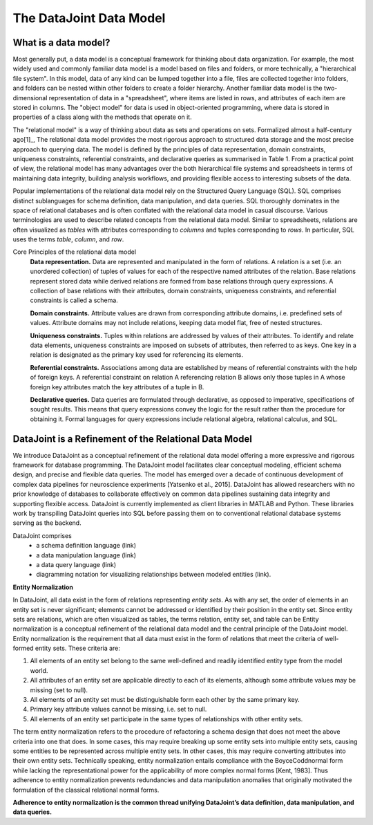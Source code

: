 .. progress: 8.0 20% Jake

The DataJoint Data Model
========================

What is a data model? 
---------------------
Most generally put, a data model is a conceptual framework for thinking about data organization. For example, the most widely used and commonly familiar data model is a model based on files and folders, or more technically, a "hierarchical file system". In this model, data of any kind can be lumped together into a file, files are collected together into folders, and folders can be nested within other folders to create a folder hierarchy. Another familiar data model is the two-dimensional representation of data in a "spreadsheet", where items are listed in rows, and attributes of each item are stored in columns. The "object model" for data is used in object-oriented programming, where data is stored in properties of a class along with the methods that operate on it. 

The "relational model" is a way of thinking about data as sets and operations on sets. Formalized almost a half-century ago[1]_, The relational data model provides the most rigorous approach to structured data storage and the most precise approach to querying data. The model is defined by the principles of data representation, domain constraints, uniqueness constraints, referential constraints, and declarative queries as summarised in Table 1. From a practical point of view, the relational model has many advantages over the both hierarchical file systems and spreadsheets in terms of maintaining data integrity, building analysis workflows, and providing flexible access to interesting subsets of the data.

Popular implementations of the relational data model rely on the Structured Query Language (SQL). SQL comprises distinct sublanguages for schema definition, data manipulation, and data queries. SQL thoroughly dominates in the space of relational databases and is often
conflated with the relational data model in casual discourse. Various terminologies are used to describe related concepts
from the relational data model. Similar to spreadsheets, relations are often visualized as *tables* with attributes corresponding to *columns* and tuples corresponding to *rows*. In particular, SQL uses the terms *table*, *column*, and *row*. 

Core Principles of the relational data model
        **Data representation.** Data are represented and manipulated in the form of relations. A relation is a set (i.e. an unordered collection) of tuples of values for each of the respective named attributes of the relation. Base relations represent stored data while derived relations are formed from base relations through query expressions. A collection of base relations with their attributes, domain constraints, uniqueness constraints, and referential constraints is called a schema.
        
        **Domain constraints.** Attribute values are drawn from corresponding attribute domains, i.e. predefined sets of values. Attribute domains may not include relations, keeping data model flat, free of nested structures. 
        
        **Uniqueness constraints.** Tuples within relations are addressed by values of their attributes. To identify and relate data elements, uniqueness constraints are imposed on subsets of attributes, then referred to as keys. One key in a relation is designated as the primary key used for referencing its elements.
        
        **Referential constraints.** Associations among data are established by means of referential constraints with the help of foreign keys. A referential constraint on relation A referencing relation B allows only those tuples in A whose foreign key attributes match the key attributes of a tuple in B. 
        
        **Declarative queries.** Data queries are formulated through declarative, as opposed to imperative, specifications of sought results. This means that query expressions convey the logic for the result rather than the procedure for obtaining it. Formal languages for query expressions include relational algebra, relational calculus, and SQL.
        
DataJoint is a Refinement of the Relational Data Model
------------------------------------------------------

We introduce DataJoint as a conceptual refinement of the relational data model offering a more expressive and rigorous framework for database programming. The DataJoint model facilitates clear conceptual modeling, efficient schema design, and precise and flexible data queries. The model has emerged over a decade of continuous development of complex data pipelines for neuroscience experiments
[Yatsenko et al., 2015]. DataJoint has allowed researchers with no prior knowledge of databases to collaborate effectively on common data pipelines sustaining data integrity and supporting flexible access. DataJoint is currently implemented as client libraries in MATLAB and Python. These libraries work by transpiling DataJoint queries into SQL before passing them on to conventional
relational database systems serving as the backend. 

DataJoint comprises
 * a schema definition language (link)
 * a data manipulation language (link)
 * a data query language (link)
 * diagramming notation for visualizing relationships between modeled entities (link).

**Entity Normalization**

In DataJoint, all data exist in the form of relations representing *entity sets*. As with any set, the order of elements
in an entity set is never significant; elements cannot be addressed or identified by their position in the entity set. Since entity sets are relations, which are often visualized as tables, the terms relation, entity set, and table can be Entity normalization is a conceptual refinement of the relational data model and the central principle of the DataJoint model. Entity normalization is the requirement that all data must exist in the form of relations that meet the criteria of well-formed entity sets.
These criteria are:

1. All elements of an entity set belong to the same well-defined and readily identified entity type from the model world.
2. All attributes of an entity set are applicable directly to each of its elements, although some attribute values may be missing (set to null).
3. All elements of an entity set must be distinguishable form each other by the same primary key.
4. Primary key attribute values cannot be missing, i.e. set to null.
5. All elements of an entity set participate in the same types of relationships with other entity sets.

The term entity normalization refers to the procedure of refactoring a schema design that does not meet the above criteria into one that does. In some cases, this may require breaking up some entity sets into multiple entity sets, causing some entities to be represented across multiple entity sets. In other cases, this may require converting attributes into their own entity sets. Technically speaking, entity normalization entails compliance with the BoyceCoddnormal form while lacking the representational power for the applicability of more complex normal forms [Kent, 1983]. Thus adherence to entity normalization prevents redundancies and data manipulation anomalies
that originally motivated the formulation of the classical relational normal forms.

**Adherence to entity normalization is the common thread unifying DataJoint’s data definition, data manipulation, and data queries.**
